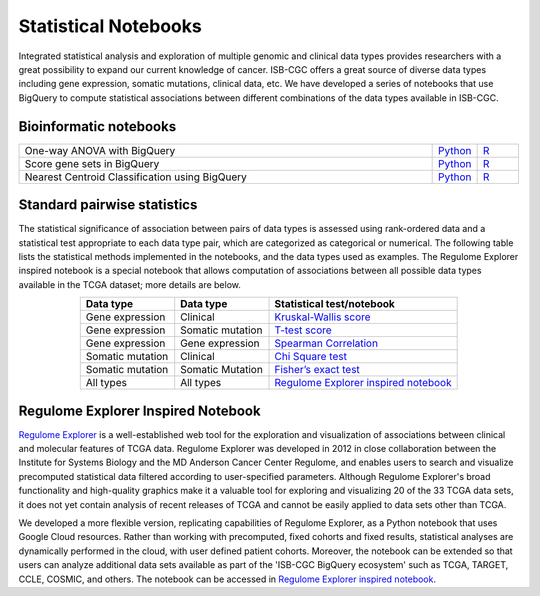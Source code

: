 ********************
Statistical Notebooks
********************
Integrated statistical analysis and exploration of multiple genomic and clinical data types provides researchers with a great possibility to expand our current knowledge of cancer. ISB-CGC offers a great source of diverse data types including gene expression, somatic mutations, clinical data, etc. We have developed a series of notebooks that use BigQuery to compute statistical associations between different combinations of the data types available in ISB-CGC.

Bioinformatic notebooks
=======================
.. list-table:: 
   :widths: 100 10 10
   :align: center
   :header-rows: 0
  
   * - One-way ANOVA with BigQuery
     - `Python <https://nbviewer.jupyter.org/github/isb-cgc/Community-Notebooks/blob/master/Notebooks/How_to_perform_an_ANOVA_test_in_BigQuery.ipynb>`_
     - `R <https://github.com/isb-cgc/Community-Notebooks/blob/master/Notebooks/How_to_perform_an_ANOVA_test_in_BigQuery.md>`_
   * - Score gene sets in BigQuery
     - `Python <https://nbviewer.jupyter.org/github/isb-cgc/Community-Notebooks/blob/master/Notebooks/How_to_score_gene_sets_with_BigQuery.ipynb>`_
     - `R <https://github.com/isb-cgc/Community-Notebooks/blob/master/Notebooks/How_to_perform_an_ANOVA_test_in_BigQuery.md>`_
   * - Nearest Centroid Classification using BigQuery
     - `Python <https://nbviewer.jupyter.org/github/isb-cgc/Community-Notebooks/blob/master/Notebooks/How_to_perform_Nearest_Centroid_Classification_with_BigQuery.ipynb>`_
     - `R <https://github.com/isb-cgc/Community-Notebooks/blob/master/Notebooks/How_to_perform_Nearest_Centroid_Classification_with_BigQuery.md>`_



Standard pairwise statistics
============================
The statistical significance of association between pairs of data types is assessed using rank-ordered data and a statistical test appropriate to each data type pair, which are categorized as categorical or numerical. The following table lists the statistical methods implemented in the notebooks, and the data types used as examples. The Regulome Explorer inspired notebook is a special notebook that allows computation of associations between all possible data types available in the TCGA dataset; more details are below.

.. list-table:: 
   :widths: 25 25 50
   :align: center
   :header-rows: 1
  
   * - Data type 
     - Data type
     - Statistical test/notebook
   * - Gene expression
     - Clinical
     - `Kruskal-Wallis score <https://nbviewer.jupyter.org/github/isb-cgc/Community-Notebooks/blob/master/RegulomeExplorer/BigQuery-KruskalWallis.ipynb>`_
   * - Gene expression
     - Somatic mutation
     - `T-test score <https://nbviewer.jupyter.org/github/isb-cgc/Community-Notebooks/blob/master/RegulomeExplorer/BigQuery-StudentTest.ipynb>`_   
   * - Gene expression
     - Gene expression
     - `Spearman Correlation <https://nbviewer.jupyter.org/github/isb-cgc/Community-Notebooks/blob/master/RegulomeExplorer/BigQuery-SpearmanCorrelation.ipynb>`__
   * - Somatic mutation
     - Clinical
     - `Chi Square test <https://nbviewer.jupyter.org/github/isb-cgc/Community-Notebooks/blob/master/RegulomeExplorer/BigQuery-Chisquare.ipynb>`_
   * - Somatic mutation
     - Somatic Mutation
     - `Fisher’s exact test <https://nbviewer.jupyter.org/github/isb-cgc/Community-Notebooks/blob/master/RegulomeExplorer/BigQuery-FisherExact.ipynb>`_
   * - All types
     - All types
     - `Regulome Explorer inspired notebook <https://nbviewer.jupyter.org/github/isb-cgc/Community-Notebooks/blob/master/RegulomeExplorer/RegulomeExplorer-notebook.ipynb>`_


Regulome Explorer Inspired Notebook
===================================
`Regulome Explorer <http://explorer.cancerregulome.org/>`_ is a well-established web tool for the exploration and visualization of associations between clinical and molecular features of TCGA data. Regulome Explorer was developed in 2012 in close collaboration between the Institute for Systems Biology and the MD Anderson Cancer Center Regulome, and enables users to search and visualize precomputed statistical data filtered according to user-specified parameters. Although Regulome Explorer's broad functionality and high-quality graphics make it a valuable tool for exploring and visualizing 20 of the 33 TCGA data sets, it does not yet contain analysis of recent releases of TCGA and cannot be easily applied to data sets other than TCGA. 

We developed a more flexible version, replicating capabilities of Regulome Explorer, as a Python notebook that uses Google Cloud resources. Rather than working with precomputed, fixed cohorts and fixed results, statistical analyses are dynamically performed in the cloud, with user defined patient cohorts. Moreover, the notebook can be extended so that users can analyze additional data sets available as part of the 'ISB-CGC BigQuery ecosystem' such as TCGA, TARGET,  CCLE, COSMIC, and others. The notebook can be accessed in `Regulome Explorer inspired notebook <https://nbviewer.jupyter.org/github/isb-cgc/Community-Notebooks/blob/master/RegulomeExplorer/RegulomeExplorer-notebook.ipynb>`_.


